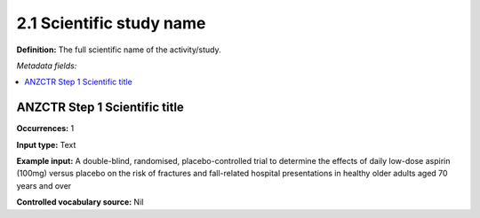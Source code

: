 .. _2.2.1:

2.1 Scientific study name
====================

======== ==========
Required Repeatable
======== ==========
No      No
======== ==========

**Definition:** The full scientific name of the activity/study.

*Metadata fields:*

.. contents:: :local:

.. _anzctr_ID:

ANZCTR Step 1 Scientific title
~~~~~~~~~~~~~~~~~~~~~~~~~~

**Occurrences:** 1

**Input type:** Text

**Example input:** A double-blind, randomised, placebo-controlled trial to determine the effects of daily low-dose aspirin (100mg) versus placebo on the risk of fractures and fall-related hospital presentations in healthy older adults aged 70 years and over

**Controlled vocabulary source:** Nil
